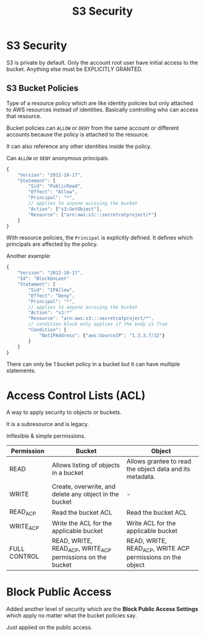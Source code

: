 :PROPERTIES:
:ID:       4E406635-5849-42C9-8064-8E5DA0DBECEF
:END:
#+title: S3 Security
#+tags: [[id:408B7225-BAE3-4B4B-B1E8-C12C831563B0][Associate Shared]]

* S3 Security
S3 is private by default. Only the account root user have initial access to the bucket. Anything else must be EXPLICITLY GRANTED.

** S3 Bucket Policies
Type of a resource policy which are like identity policies but only attached to AWS resources instead of identities. Basically controlling who can access that resource.

Bucket policies can ~ALLOW~ or ~DENY~ from the same account or different accounts because the policy is attached to the resource.

It can also reference any other identities inside the policy.

Can ~ALLOW~ or ~DENY~ anonymous principals.

#+begin_src js
  {
      "Version": "2012-10-17",
      "Statement": [
          "Sid": "PublicRead",
          "Effect": "Allow",
          "Principal": "*",
          // applies to anyone accssing the bucket
          "Action": ["s3:GetObject"],
          "Resource": ["arn:aws:s3:::secretcatproject/*"]
      ]
  }
#+end_src

With resource policies, the ~Principal~ is explicitly defined. It defines which principals are affected by the policy.

Another example:
#+begin_src js
  {
      "Version": "2012-10-17",
      "Id": "BlockUnLeet"
      "Statement": [
          "Sid": "IPAllow",
          "Effect": "Deny",
          "Principal": "*",
          // applies to anyone accssing the bucket
          "Action": "s3:*"
          "Resource": "arn:aws:s3:::secretcatproject/*",
          // condition block only applies if the body is True
          "Condition": {
              "NotIPAddress": {"aws:SourceIP": "1.3.3.7/32"}
          }
      ]
  }
#+end_src

There can only be 1 bucket policy in a bucket but it can have multiple statements.

* Access Control Lists (ACL)
A way to apply security to objects or buckets.

It is a subresource and is legacy.

Inflexible & simple permissions.

| Permission   | Bucket                                                     | Object                                                     |
|--------------+------------------------------------------------------------+------------------------------------------------------------|
| READ         | Allows listing of objects in a bucket                      | Allows grantee to read the object data and its metadata.   |
| WRITE        | Create, overwrite, and delete any object in the bucket     | -                                                          |
| READ_ACP     | Read the bucket ACL                                        | Read the bucket ACL                                        |
| WRITE_ACP    | Write the ACL for the applicable bucket                    | Write ACL for the applicable bucket                        |
| FULL CONTROL | READ, WRITE, READ_ACP, WRITE_ACP permissions on the bucket | READ, WRITE, READ_ACP, WRITE ACP permissions on the object |

* Block Public Access
Added another level of security which are the *Block Public Access Settings* which apply no matter what the bucket policies say.

Just applied on the public access.
